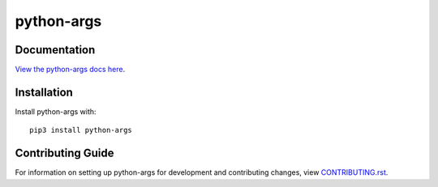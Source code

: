 python-args
########################################################################

Documentation
=============

`View the python-args docs here
<https://python-args.readthedocs.io/>`_.

Installation
============

Install python-args with::

    pip3 install python-args


Contributing Guide
==================

For information on setting up python-args for development and
contributing changes, view `CONTRIBUTING.rst <CONTRIBUTING.rst>`_.

